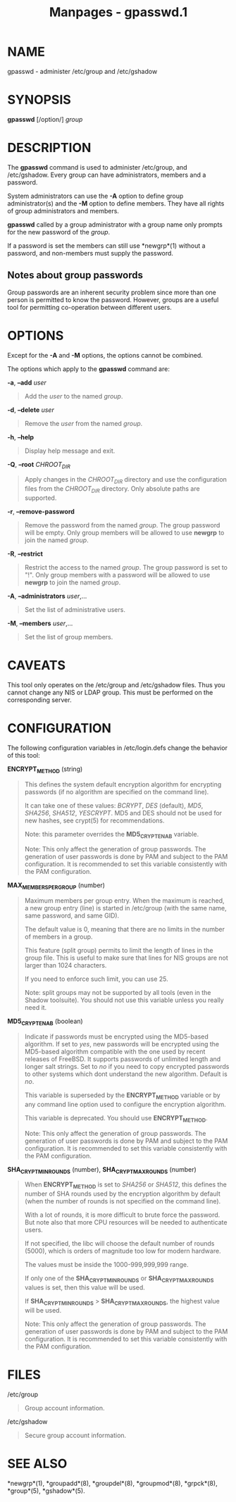 #+TITLE: Manpages - gpasswd.1
* NAME
gpasswd - administer /etc/group and /etc/gshadow

* SYNOPSIS
*gpasswd* [/option/] /group/

* DESCRIPTION
The *gpasswd* command is used to administer /etc/group, and
/etc/gshadow. Every group can have administrators, members and a
password.

System administrators can use the *-A* option to define group
administrator(s) and the *-M* option to define members. They have all
rights of group administrators and members.

*gpasswd* called by a group administrator with a group name only prompts
for the new password of the /group/.

If a password is set the members can still use *newgrp*(1) without a
password, and non-members must supply the password.

** Notes about group passwords
Group passwords are an inherent security problem since more than one
person is permitted to know the password. However, groups are a useful
tool for permitting co-operation between different users.

* OPTIONS
Except for the *-A* and *-M* options, the options cannot be combined.

The options which apply to the *gpasswd* command are:

*-a*, *--add* /user/

#+begin_quote
Add the /user/ to the named /group/.

#+end_quote

*-d*, *--delete* /user/

#+begin_quote
Remove the /user/ from the named /group/.

#+end_quote

*-h*, *--help*

#+begin_quote
Display help message and exit.

#+end_quote

*-Q*, *--root* /CHROOT_DIR/

#+begin_quote
Apply changes in the /CHROOT_DIR/ directory and use the configuration
files from the /CHROOT_DIR/ directory. Only absolute paths are
supported.

#+end_quote

*-r*, *--remove-password*

#+begin_quote
Remove the password from the named /group/. The group password will be
empty. Only group members will be allowed to use *newgrp* to join the
named /group/.

#+end_quote

*-R*, *--restrict*

#+begin_quote
Restrict the access to the named /group/. The group password is set to
"!". Only group members with a password will be allowed to use *newgrp*
to join the named /group/.

#+end_quote

*-A*, *--administrators* /user/,...

#+begin_quote
Set the list of administrative users.

#+end_quote

*-M*, *--members* /user/,...

#+begin_quote
Set the list of group members.

#+end_quote

* CAVEATS
This tool only operates on the /etc/group and /etc/gshadow files. Thus
you cannot change any NIS or LDAP group. This must be performed on the
corresponding server.

* CONFIGURATION
The following configuration variables in /etc/login.defs change the
behavior of this tool:

*ENCRYPT_METHOD* (string)

#+begin_quote
This defines the system default encryption algorithm for encrypting
passwords (if no algorithm are specified on the command line).

It can take one of these values: /BCRYPT/, /DES/ (default), /MD5/,
/SHA256/, /SHA512/, /YESCRYPT/. MD5 and DES should not be used for new
hashes, see crypt(5) for recommendations.

Note: this parameter overrides the *MD5_CRYPT_ENAB* variable.

Note: This only affect the generation of group passwords. The generation
of user passwords is done by PAM and subject to the PAM configuration.
It is recommended to set this variable consistently with the PAM
configuration.

#+end_quote

*MAX_MEMBERS_PER_GROUP* (number)

#+begin_quote
Maximum members per group entry. When the maximum is reached, a new
group entry (line) is started in /etc/group (with the same name, same
password, and same GID).

The default value is 0, meaning that there are no limits in the number
of members in a group.

This feature (split group) permits to limit the length of lines in the
group file. This is useful to make sure that lines for NIS groups are
not larger than 1024 characters.

If you need to enforce such limit, you can use 25.

Note: split groups may not be supported by all tools (even in the Shadow
toolsuite). You should not use this variable unless you really need it.

#+end_quote

*MD5_CRYPT_ENAB* (boolean)

#+begin_quote
Indicate if passwords must be encrypted using the MD5-based algorithm.
If set to /yes/, new passwords will be encrypted using the MD5-based
algorithm compatible with the one used by recent releases of FreeBSD. It
supports passwords of unlimited length and longer salt strings. Set to
/no/ if you need to copy encrypted passwords to other systems which dont
understand the new algorithm. Default is /no/.

This variable is superseded by the *ENCRYPT_METHOD* variable or by any
command line option used to configure the encryption algorithm.

This variable is deprecated. You should use *ENCRYPT_METHOD*.

Note: This only affect the generation of group passwords. The generation
of user passwords is done by PAM and subject to the PAM configuration.
It is recommended to set this variable consistently with the PAM
configuration.

#+end_quote

*SHA_CRYPT_MIN_ROUNDS* (number), *SHA_CRYPT_MAX_ROUNDS* (number)

#+begin_quote
When *ENCRYPT_METHOD* is set to /SHA256/ or /SHA512/, this defines the
number of SHA rounds used by the encryption algorithm by default (when
the number of rounds is not specified on the command line).

With a lot of rounds, it is more difficult to brute force the password.
But note also that more CPU resources will be needed to authenticate
users.

If not specified, the libc will choose the default number of rounds
(5000), which is orders of magnitude too low for modern hardware.

The values must be inside the 1000-999,999,999 range.

If only one of the *SHA_CRYPT_MIN_ROUNDS* or *SHA_CRYPT_MAX_ROUNDS*
values is set, then this value will be used.

If *SHA_CRYPT_MIN_ROUNDS* > *SHA_CRYPT_MAX_ROUNDS*, the highest value
will be used.

Note: This only affect the generation of group passwords. The generation
of user passwords is done by PAM and subject to the PAM configuration.
It is recommended to set this variable consistently with the PAM
configuration.

#+end_quote

* FILES
/etc/group

#+begin_quote
Group account information.

#+end_quote

/etc/gshadow

#+begin_quote
Secure group account information.

#+end_quote

* SEE ALSO
*newgrp*(1), *groupadd*(8), *groupdel*(8), *groupmod*(8), *grpck*(8),
*group*(5), *gshadow*(5).
